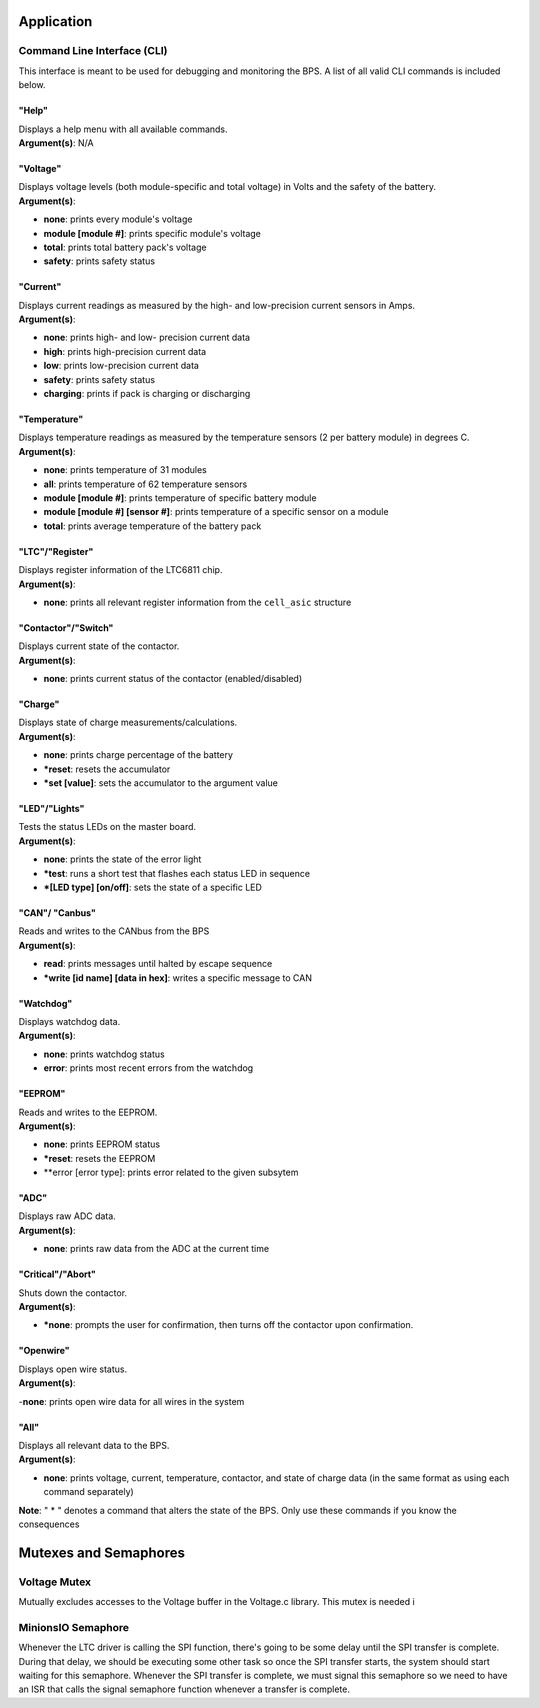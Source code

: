 ************
Application
************


Command Line Interface (CLI)
============================

This interface is meant to be used for debugging and monitoring the BPS. 
A list of all valid CLI commands is included below.

"Help"
######

| Displays a help menu with all available commands.
| **Argument(s)**: N/A

"Voltage"
#########

| Displays voltage levels (both module-specific and total voltage) in Volts and the safety of the battery.
| **Argument(s)**: 
- **none**: prints every module's voltage
- **module [module #]**: prints specific module's voltage
- **total**: prints total battery pack's voltage
- **safety**: prints safety status

"Current"
#########

| Displays current readings as measured by the high- and low-precision current sensors in Amps.
| **Argument(s)**: 
- **none**: prints high- and low- precision current data
- **high**: prints high-precision current data
- **low**: prints low-precision current data
- **safety**: prints safety status
- **charging**: prints if pack is charging or discharging

"Temperature"
#############

| Displays temperature readings as measured by the temperature sensors (2 per battery module) in degrees C.
| **Argument(s)**: 
- **none**: prints temperature of 31 modules
- **all**: prints temperature of 62 temperature sensors
- **module [module #]**: prints temperature of specific battery module
- **module [module #] [sensor #]**: prints temperature of a specific sensor on a module
- **total**: prints average temperature of the battery pack

"LTC"/"Register"
################

| Displays register information of the LTC6811 chip.
| **Argument(s)**: 
- **none**: prints all relevant register information from the ``cell_asic`` structure


"Contactor"/"Switch"
####################

| Displays current state of the contactor.
| **Argument(s)**: 
- **none**: prints current status of the contactor (enabled/disabled)

"Charge"
########

| Displays state of charge measurements/calculations.
| **Argument(s)**: 
- **none**: prints charge percentage of the battery
- ***reset**: resets the accumulator
- ***set [value]**: sets the accumulator to the argument value

"LED"/"Lights"
##############

| Tests the status LEDs on the master board.
| **Argument(s)**: 
- **none**: prints the state of the error light
- ***test**: runs a short test that flashes each status LED in sequence
- ***[LED type] [on/off]**: sets the state of a specific LED

"CAN"/ "Canbus"
###############

| Reads and writes to the CANbus from the BPS
| **Argument(s)**: 
- **read**: prints messages until halted by escape sequence
- ***write [id name] [data in hex]**: writes a specific message to CAN

"Watchdog"
##########

| Displays watchdog data.
| **Argument(s)**: 
- **none**: prints watchdog status
- **error**: prints most recent errors from the watchdog

"EEPROM"
########

| Reads and writes to the EEPROM.
| **Argument(s)**: 
- **none**: prints EEPROM status
- ***reset**: resets the EEPROM
- **error [error type]: prints error related to the given subsytem

"ADC"
#####

| Displays raw ADC data.
| **Argument(s)**: 
- **none**: prints raw data from the ADC at the current time

"Critical"/"Abort"
##################

| Shuts down the contactor.
| **Argument(s)**: 
- ***none**: prompts the user for confirmation, then turns off the contactor upon confirmation.

"Openwire"
##########

| Displays open wire status.
| **Argument(s)**:
-**none**: prints open wire data for all wires in the system

"All"
#####

| Displays all relevant data to the BPS.
| **Argument(s)**: 
- **none**: prints voltage, current, temperature, contactor, and state of charge data (in the same format as using each command separately)




**Note**: " * " denotes a command that alters the state of the BPS. Only use these commands if you know the consequences 



**********************
Mutexes and Semaphores
**********************

Voltage Mutex
=============

Mutually excludes accesses to the Voltage buffer in the Voltage.c library. This mutex is needed i

MinionsIO Semaphore
===================

Whenever the LTC driver is calling the SPI function, there's going to be some delay until the SPI transfer is complete. During that delay, we should be 
executing some other task so once the SPI transfer starts, the system should start waiting for this semaphore. 
Whenever the SPI transfer is complete, we must signal this semaphore so we need to have an ISR that calls the signal semaphore function whenever a transfer is complete.




